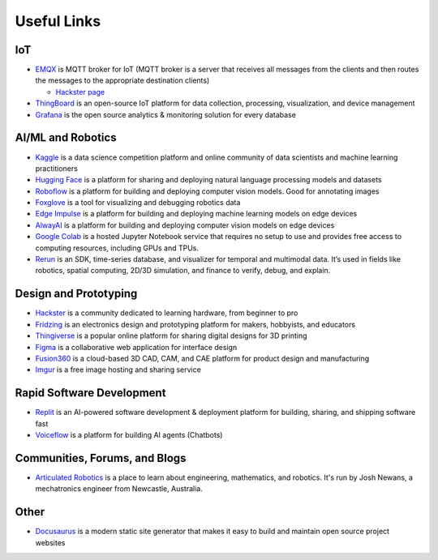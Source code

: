 ============
Useful Links
============


IoT
===

* `EMQX <https://www.emqx.io/>`_ is MQTT broker for IoT (MQTT broker is a server that receives all messages from the clients 
  and then routes the messages to the appropriate destination clients)
  
  - `Hackster page <https://www.hackster.io/emqtech>`_

* `ThingBoard <https://thingsboard.io/>`_ is an open-source IoT platform for data collection, processing, visualization, and device management

* `Grafana <https://grafana.com/>`_ is the open source analytics & monitoring solution for every database



AI/ML and Robotics
==================

* `Kaggle <https://www.kaggle.com/>`_ is a data science competition platform and online community of data scientists and machine learning practitioners

* `Hugging Face <https://huggingface.co/>`_ is a platform for sharing and deploying natural language processing models and datasets

* `Roboflow <https://roboflow.com/>`_ is a platform for building and deploying computer vision models. Good for annotating images

* `Foxglove <https://foxglove.dev/>`_ is a tool for visualizing and debugging robotics data

* `Edge Impulse <https://www.edgeimpulse.com/>`_ is a platform for building and deploying machine learning models on edge devices

* `AlwayAI <https://www.alwaysai.com/>`_ is a platform for building and deploying computer vision models on edge devices

* `Google Colab <https://colab.research.google.com/>`_  is a hosted Jupyter Notebook service that requires no setup to use and provides free access 
  to computing resources, including GPUs and TPUs.

* `Rerun <https://rerun.io/>`_ is an SDK, time-series database, and visualizer for temporal and multimodal data. It’s used in fields like robotics, 
  spatial computing, 2D/3D simulation, and finance to verify, debug, and explain.



Design and Prototyping
======================
  
* `Hackster <https://www.hackster.io/>`_ is a community dedicated to learning hardware, from beginner to pro

* `Fridzing <https://fritzing.org/>`_ is an electronics design and prototyping platform for makers, hobbyists, and educators

* `Thingiverse <https://www.thingiverse.com/>`_ is a popular online platform for sharing digital designs for 3D printing

* `Figma <https://www.figma.com/>`_  is a collaborative web application for interface design

* `Fusion360 <https://www.autodesk.com/products/fusion-360/overview>`_ is a cloud-based 3D CAD, CAM, and CAE platform for product design and manufacturing

* `Imgur <https://imgur.com/>`_ is a free image hosting and sharing service



Rapid Software Development
==========================

* `Replit <https://replit.com/>`_ is an AI-powered software development & deployment platform for building, sharing, and shipping software fast

* `Voiceflow <https://www.voiceflow.com/>`_ is a platform for building AI agents (Chatbots)


Communities, Forums, and Blogs
=============================

* `Articulated Robotics <https://articulatedrobotics.xyz/>`_ is a place to learn about engineering, mathematics, and robotics.
  It's run by Josh Newans, a mechatronics engineer from Newcastle, Australia.


Other
=====

* `Docusaurus <https://docusaurus.io/>`_ is a modern static site generator that makes it easy to build and maintain open source project websites

